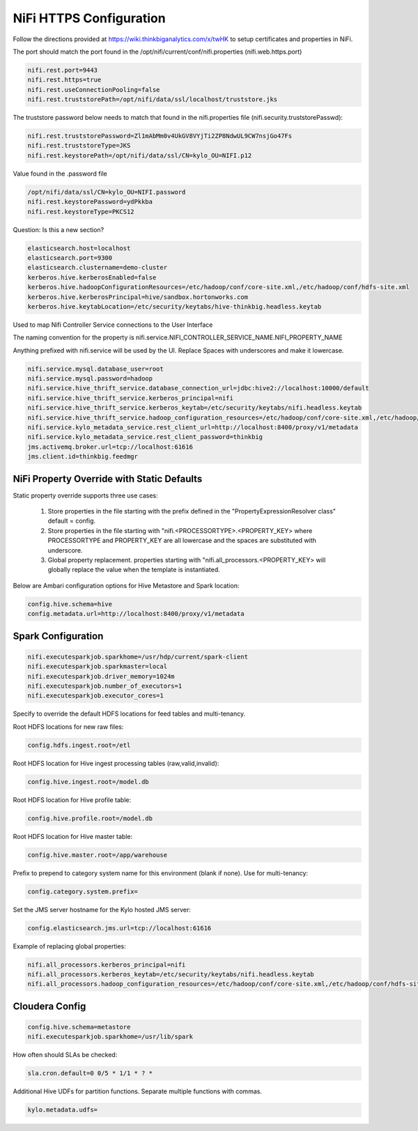 
========================
NiFi HTTPS Configuration
========================

Follow the directions provided at https://wiki.thinkbiganalytics.com/x/twHK to
setup certificates and properties in NiFi.

The port should match the port found in the
/opt/nifi/current/conf/nifi.properties (nifi.web.https.port)

.. code-block:: properties

    nifi.rest.port=9443
    nifi.rest.https=true
    nifi.rest.useConnectionPooling=false
    nifi.rest.truststorePath=/opt/nifi/data/ssl/localhost/truststore.jks

..

The truststore password below needs to match that found in the
nifi.properties file (nifi.security.truststorePasswd):

.. code-block:: properties

    nifi.rest.truststorePassword=Zl1mAbMm0v4UkGV8VYjTi2ZP8NdwUL9CW7nsjGo47Fs
    nifi.rest.truststoreType=JKS
    nifi.rest.keystorePath=/opt/nifi/data/ssl/CN=kylo_OU=NIFI.p12

..

Value found in the .password file

.. code-block:: properties

    /opt/nifi/data/ssl/CN=kylo_OU=NIFI.password
    nifi.rest.keystorePassword=ydPkkba
    nifi.rest.keystoreType=PKCS12

..

Question: Is this a new section?

.. code-block:: properties

    elasticsearch.host=localhost
    elasticsearch.port=9300
    elasticsearch.clustername=demo-cluster
    kerberos.hive.kerberosEnabled=false
    kerberos.hive.hadoopConfigurationResources=/etc/hadoop/conf/core-site.xml,/etc/hadoop/conf/hdfs-site.xml
    kerberos.hive.kerberosPrincipal=hive/sandbox.hortonworks.com
    kerberos.hive.keytabLocation=/etc/security/keytabs/hive-thinkbig.headless.keytab

..

Used to map Nifi Controller Service connections to the User Interface

The naming convention for the property is
nifi.service.NIFI_CONTROLLER_SERVICE_NAME.NIFI_PROPERTY_NAME

Anything prefixed with nifi.service will be used by the UI. Replace
Spaces with underscores and make it lowercase.

.. code-block:: properties

    nifi.service.mysql.database_user=root
    nifi.service.mysql.password=hadoop
    nifi.service.hive_thrift_service.database_connection_url=jdbc:hive2://localhost:10000/default
    nifi.service.hive_thrift_service.kerberos_principal=nifi
    nifi.service.hive_thrift_service.kerberos_keytab=/etc/security/keytabs/nifi.headless.keytab
    nifi.service.hive_thrift_service.hadoop_configuration_resources=/etc/hadoop/conf/core-site.xml,/etc/hadoop/conf/hdfs-site.xml
    nifi.service.kylo_metadata_service.rest_client_url=http://localhost:8400/proxy/v1/metadata
    nifi.service.kylo_metadata_service.rest_client_password=thinkbig
    jms.activemq.broker.url=tcp://localhost:61616
    jms.client.id=thinkbig.feedmgr

..

NiFi Property Override with Static Defaults
===========================================

Static property override supports three use cases:

    1. Store properties in the file starting with the prefix defined in the "PropertyExpressionResolver class" default = config.

    2. Store properties in the file starting with "nifi.<PROCESSORTYPE>.<PROPERTY_KEY> where PROCESSORTYPE and PROPERTY_KEY are all lowercase and the spaces are substituted with underscore.

    3. Global property replacement. properties starting with "nifi.all_processors.<PROPERTY_KEY> will globally replace the value when the template is instantiated.

Below are Ambari configuration options for Hive Metastore and Spark location:

.. code-block:: properties

    config.hive.schema=hive
    config.metadata.url=http://localhost:8400/proxy/v1/metadata

..

Spark Configuration
===================

.. code-block:: properties

    nifi.executesparkjob.sparkhome=/usr/hdp/current/spark-client
    nifi.executesparkjob.sparkmaster=local
    nifi.executesparkjob.driver_memory=1024m
    nifi.executesparkjob.number_of_executors=1
    nifi.executesparkjob.executor_cores=1

..

Specify to override the default HDFS locations for feed tables and multi-tenancy.

Root HDFS locations for new raw files:

.. code-block:: properties

    config.hdfs.ingest.root=/etl

..

Root HDFS location for Hive ingest processing tables (raw,valid,invalid):

.. code-block:: properties

    config.hive.ingest.root=/model.db

..

Root HDFS location for Hive profile table:

.. code-block:: properties

    config.hive.profile.root=/model.db

..

Root HDFS location for Hive master table:

.. code-block:: properties

    config.hive.master.root=/app/warehouse

..

Prefix to prepend to category system name for this environment (blank if none). Use for multi-tenancy:

.. code-block:: properties

    config.category.system.prefix=

..

Set the JMS server hostname for the Kylo hosted JMS server:

.. code-block:: properties

    config.elasticsearch.jms.url=tcp://localhost:61616

..

Example of replacing global properties:

.. code-block:: properties

    nifi.all_processors.kerberos_principal=nifi
    nifi.all_processors.kerberos_keytab=/etc/security/keytabs/nifi.headless.keytab
    nifi.all_processors.hadoop_configuration_resources=/etc/hadoop/conf/core-site.xml,/etc/hadoop/conf/hdfs-site.xml

..

Cloudera Config
===============

.. code-block:: properties

    config.hive.schema=metastore
    nifi.executesparkjob.sparkhome=/usr/lib/spark

..

How often should SLAs be checked:

.. code-block:: properties

    sla.cron.default=0 0/5 * 1/1 * ? *

..

Additional Hive UDFs for partition functions. Separate multiple functions with commas.

.. code-block:: properties

    kylo.metadata.udfs=

..
